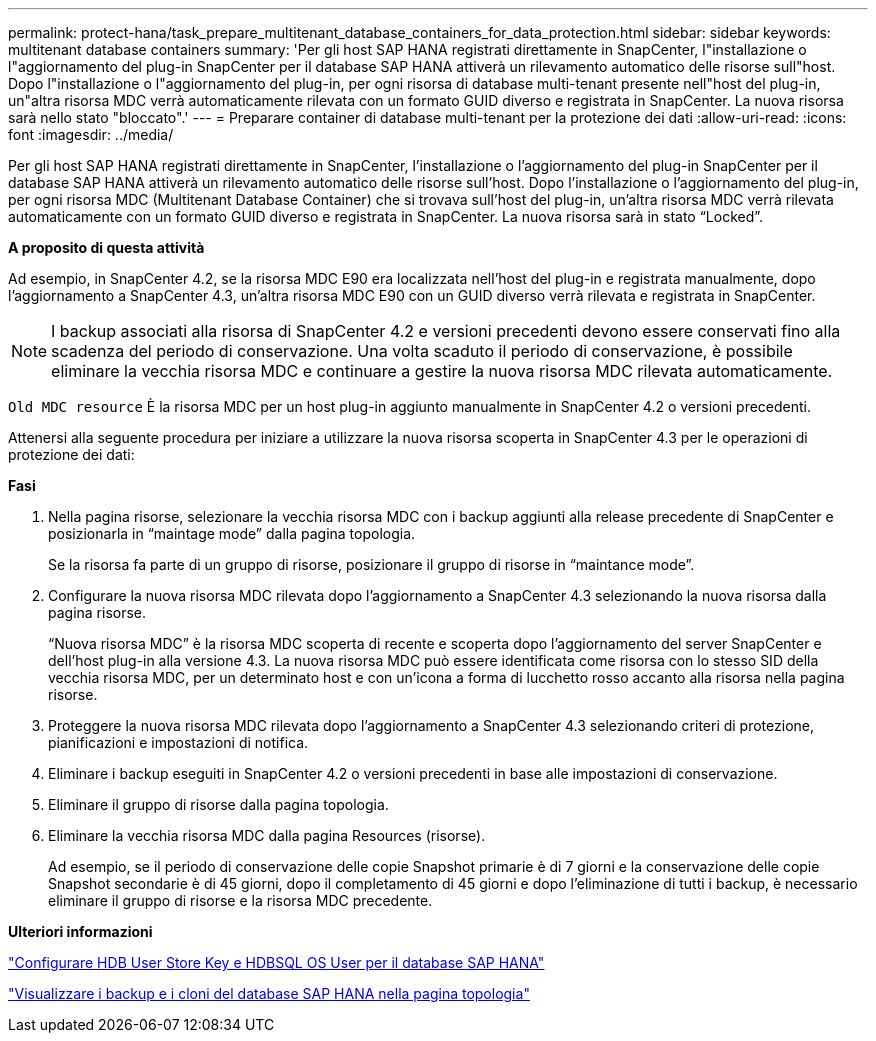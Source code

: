 ---
permalink: protect-hana/task_prepare_multitenant_database_containers_for_data_protection.html 
sidebar: sidebar 
keywords: multitenant database containers 
summary: 'Per gli host SAP HANA registrati direttamente in SnapCenter, l"installazione o l"aggiornamento del plug-in SnapCenter per il database SAP HANA attiverà un rilevamento automatico delle risorse sull"host. Dopo l"installazione o l"aggiornamento del plug-in, per ogni risorsa di database multi-tenant presente nell"host del plug-in, un"altra risorsa MDC verrà automaticamente rilevata con un formato GUID diverso e registrata in SnapCenter. La nuova risorsa sarà nello stato "bloccato".' 
---
= Preparare container di database multi-tenant per la protezione dei dati
:allow-uri-read: 
:icons: font
:imagesdir: ../media/


[role="lead"]
Per gli host SAP HANA registrati direttamente in SnapCenter, l'installazione o l'aggiornamento del plug-in SnapCenter per il database SAP HANA attiverà un rilevamento automatico delle risorse sull'host. Dopo l'installazione o l'aggiornamento del plug-in, per ogni risorsa MDC (Multitenant Database Container) che si trovava sull'host del plug-in, un'altra risorsa MDC verrà rilevata automaticamente con un formato GUID diverso e registrata in SnapCenter. La nuova risorsa sarà in stato "`Locked`".

*A proposito di questa attività*

Ad esempio, in SnapCenter 4.2, se la risorsa MDC E90 era localizzata nell'host del plug-in e registrata manualmente, dopo l'aggiornamento a SnapCenter 4.3, un'altra risorsa MDC E90 con un GUID diverso verrà rilevata e registrata in SnapCenter.


NOTE: I backup associati alla risorsa di SnapCenter 4.2 e versioni precedenti devono essere conservati fino alla scadenza del periodo di conservazione. Una volta scaduto il periodo di conservazione, è possibile eliminare la vecchia risorsa MDC e continuare a gestire la nuova risorsa MDC rilevata automaticamente.

`Old MDC resource` È la risorsa MDC per un host plug-in aggiunto manualmente in SnapCenter 4.2 o versioni precedenti.

Attenersi alla seguente procedura per iniziare a utilizzare la nuova risorsa scoperta in SnapCenter 4.3 per le operazioni di protezione dei dati:

*Fasi*

. Nella pagina risorse, selezionare la vecchia risorsa MDC con i backup aggiunti alla release precedente di SnapCenter e posizionarla in "`maintage mode`" dalla pagina topologia.
+
Se la risorsa fa parte di un gruppo di risorse, posizionare il gruppo di risorse in "`maintance mode`".

. Configurare la nuova risorsa MDC rilevata dopo l'aggiornamento a SnapCenter 4.3 selezionando la nuova risorsa dalla pagina risorse.
+
"`Nuova risorsa MDC`" è la risorsa MDC scoperta di recente e scoperta dopo l'aggiornamento del server SnapCenter e dell'host plug-in alla versione 4.3. La nuova risorsa MDC può essere identificata come risorsa con lo stesso SID della vecchia risorsa MDC, per un determinato host e con un'icona a forma di lucchetto rosso accanto alla risorsa nella pagina risorse.

. Proteggere la nuova risorsa MDC rilevata dopo l'aggiornamento a SnapCenter 4.3 selezionando criteri di protezione, pianificazioni e impostazioni di notifica.
. Eliminare i backup eseguiti in SnapCenter 4.2 o versioni precedenti in base alle impostazioni di conservazione.
. Eliminare il gruppo di risorse dalla pagina topologia.
. Eliminare la vecchia risorsa MDC dalla pagina Resources (risorse).
+
Ad esempio, se il periodo di conservazione delle copie Snapshot primarie è di 7 giorni e la conservazione delle copie Snapshot secondarie è di 45 giorni, dopo il completamento di 45 giorni e dopo l'eliminazione di tutti i backup, è necessario eliminare il gruppo di risorse e la risorsa MDC precedente.



*Ulteriori informazioni*

link:task_configure_hdb_user_store_key_and_hdbsql_os_user_for_the_sap_hana_database.html["Configurare HDB User Store Key e HDBSQL OS User per il database SAP HANA"]

link:task_view_sap_hana_database_backups_and_clones_in_the_topology_page_sap_hana.html["Visualizzare i backup e i cloni del database SAP HANA nella pagina topologia"]
